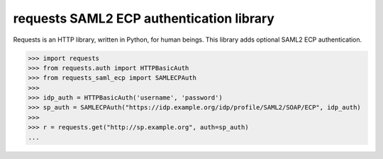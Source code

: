 requests SAML2 ECP authentication library
=========================================

Requests is an HTTP library, written in Python, for human beings. This library
adds optional SAML2 ECP authentication.

.. code-block:: pycon

    >>> import requests
    >>> from requests.auth import HTTPBasicAuth
    >>> from requests_saml_ecp import SAMLECPAuth
    >>>
    >>> idp_auth = HTTPBasicAuth('username', 'password')
    >>> sp_auth = SAMLECPAuth("https://idp.example.org/idp/profile/SAML2/SOAP/ECP", idp_auth)
    >>>
    >>> r = requests.get("http://sp.example.org", auth=sp_auth)
    ...
